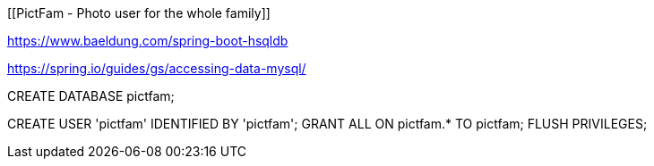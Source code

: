 [[PictFam - Photo user for the whole family]]

:sourcedir: https://github.com/spring-guides/tut-react-and-spring-data-rest/tree/master

https://www.baeldung.com/spring-boot-hsqldb

https://spring.io/guides/gs/accessing-data-mysql/

CREATE DATABASE pictfam;
[Mysql config example]
CREATE USER 'pictfam' IDENTIFIED BY 'pictfam';
GRANT ALL ON pictfam.* TO pictfam;
FLUSH PRIVILEGES;

